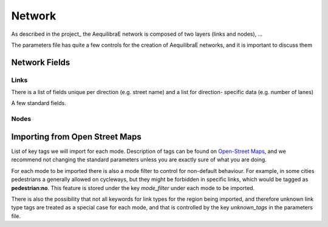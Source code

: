 .. index:: network

Network
=======

As described in the project_ the AequilibraE network is composed of two layers (links
and nodes), ...

The parameters file has quite a few controls for the creation of AequilibraE networks,
and it is important to discuss them


Network Fields
--------------

Links
~~~~~

There is a list of fields unique per direction (e.g. street name) and a list for direction-
specific data (e.g. number of lanes)

A few standard fields.

Nodes
~~~~~


Importing from Open Street Maps
-------------------------------

List of key tags we will import for each mode. Description of tags can be found on
`Open-Street Maps <https://wiki:openstreetmap:org/wiki/Key:highway:>`_, and we recommend
not changing the standard parameters unless you are exactly sure of what you are doing.

For each mode to be imported there is also a mode filter to control for non-default
behaviour. For example, in some cities pedestrians a generally allowed on cycleways, but
they might be forbidden in specific links, which would be tagged as **pedestrian:no**.
This feature is stored under the key *mode_filter* under each mode to be imported.

There is also the possibility that not all keywords for link types for the region being
imported, and therefore unknown link type tags are treated as a special case for each
mode, and that is controlled by the key *unknown_tags* in the parameters file.
